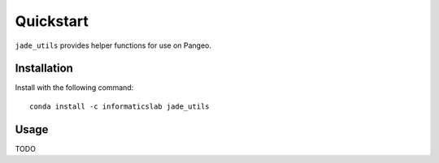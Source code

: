 Quickstart
==========

``jade_utils`` provides helper functions for use on Pangeo.


Installation
------------

Install with the following command::

   conda install -c informaticslab jade_utils

Usage
-----

TODO
